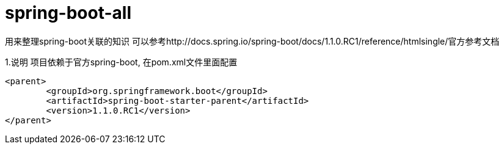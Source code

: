 spring-boot-all
===============

用来整理spring-boot关联的知识
可以参考http://docs.spring.io/spring-boot/docs/1.1.0.RC1/reference/htmlsingle/官方参考文档

1.说明
项目依赖于官方spring-boot, 在pom.xml文件里面配置
[source,java,indent=0]
----
<parent>
	<groupId>org.springframework.boot</groupId>
	<artifactId>spring-boot-starter-parent</artifactId>
	<version>1.1.0.RC1</version>
</parent>
----
